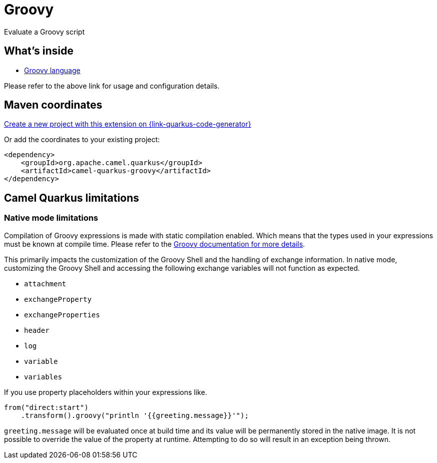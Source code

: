 // Do not edit directly!
// This file was generated by camel-quarkus-maven-plugin:update-extension-doc-page
[id="extensions-groovy"]
= Groovy
:page-aliases: extensions/groovy.adoc
:linkattrs:
:cq-artifact-id: camel-quarkus-groovy
:cq-native-supported: true
:cq-status: Stable
:cq-status-deprecation: Stable
:cq-description: Evaluate a Groovy script
:cq-deprecated: false
:cq-jvm-since: 1.0.0
:cq-native-since: 3.2.0

ifeval::[{doc-show-badges} == true]
[.badges]
[.badge-key]##JVM since##[.badge-supported]##1.0.0## [.badge-key]##Native since##[.badge-supported]##3.2.0##
endif::[]

Evaluate a Groovy script

[id="extensions-groovy-whats-inside"]
== What's inside

* xref:{cq-camel-components}:languages:groovy-language.adoc[Groovy language]

Please refer to the above link for usage and configuration details.

[id="extensions-groovy-maven-coordinates"]
== Maven coordinates

https://{link-quarkus-code-generator}/?extension-search=camel-quarkus-groovy[Create a new project with this extension on {link-quarkus-code-generator}, window="_blank"]

Or add the coordinates to your existing project:

[source,xml]
----
<dependency>
    <groupId>org.apache.camel.quarkus</groupId>
    <artifactId>camel-quarkus-groovy</artifactId>
</dependency>
----
ifeval::[{doc-show-user-guide-link} == true]
Check the xref:user-guide/index.adoc[User guide] for more information about writing Camel Quarkus applications.
endif::[]

[id="extensions-groovy-camel-quarkus-limitations"]
== Camel Quarkus limitations

[id="extensions-groovy-limitations-native-mode-limitations"]
=== Native mode limitations

Compilation of Groovy expressions is made with static compilation enabled. Which means that the types used in your expressions must
be known at compile time. Please refer to the https://docs.groovy-lang.org/latest/html/documentation/core-semantics.html#static-type-checking[Groovy documentation for more details].

This primarily impacts the customization of the Groovy Shell and the handling of exchange information.
In native mode, customizing the Groovy Shell and accessing the following exchange variables will not function as expected.

* `attachment`
* `exchangeProperty`
* `exchangeProperties`
* `header`
* `log`
* `variable`
* `variables`

If you use property placeholders within your expressions like.

[source,java]
----
from("direct:start")
    .transform().groovy("println '{{greeting.message}}'");
----

`greeting.message` will be evaluated once at build time and its value will be permanently stored in the native image.
It is not possible to override the value of the property at runtime. Attempting to do so will result in an exception being thrown.

